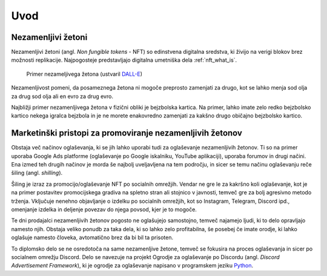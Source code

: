 ====================
Uvod
====================


.. raw:: latex

    \pagenumbering{arabic}


Nezamenljivi žetoni
===========================
Nezamenljivi žetoni (angl. *Non fungible tokens* - NFT) so edinstvena digitalna sredstva, ki živijo na 
verigi blokov brez možnosti replikacije.
Najpogosteje predstavljajo digitalna umetniška dela :ref:`nft_what_is`.


.. figure:: ./DEP/example_bunny_nft.png
    :width: 5cm

    Primer nezameljivega žetona (ustvaril `DALL-E <https://openai.com/dall-e-2/>`_)


Nezamenljivost pomeni, da posameznega žetona ni mogoče preprosto zamenjati za drugo, kot se lahko menja
sod olja za drug sod olja ali en evro za drug evro.

Najbližji primer nezamenljivega žetona v fizični obliki je bejzbolska kartica. Na primer, lahko imate zelo redko
bejzbolsko kartico nekega igralca bejzbola in je ne morete enakovredno zamenjati za kakšno drugo običajno bejzbolsko kartico.


Marketinški pristopi za promoviranje nezamenljivih žetonov
===========================================================
Obstaja več načinov oglaševanja, ki se jih lahko uporabi tudi za oglaševanje nezamenljivih žetonov. Ti so na primer
uporaba Google Ads platforme (oglaševanje po Google iskalniku, YouTube aplikaciji), uporaba forumov in drugi načini.
Ena izmed teh drugih načinov je morda še najbolj uveljavljena na tem področju, in sicer se temu načinu oglaševanju reče
šiling (angl. *shilling*).

Šiling je izraz za promocijo/oglaševanje NFT po socialnih omrežjih.
Vendar ne gre le za kakršno koli oglaševanje, kot je na primer postavitev promocijskega gradiva na spletno stran ali
stojnico v javnosti, temveč gre za bolj agresivno metodo trženja.
Vključuje nenehno objavljanje o izdelku po socialnih omrežjih, kot so Instagram, Telegram, Discord ipd.,
omenjanje izdelka in deljenje povezav do njega povsod, kjer je to mogoče.

Te dni prodajalci nezamenljivih žetonov pogosto ne oglašujejo samostojno, temveč najamejo ljudi, ki to delo 
opravljajo namesto njih. Obstaja veliko ponudb za taka dela, ki so lahko zelo profitabilna, še posebej če imate
orodje, ki lahko oglašuje namesto človeka, avtomatično brez da bi bil ta prisoten.

To diplomsko delo se ne osredotoča na same nezamenljive žetone, temveč se fokusira na proces oglaševanja in sicer po socialnem
omrežju Discord. Delo se navezuje na projekt Ogrodje za oglaševanje po Discordu (angl. *Discord Advertisement Framework*), ki je
ogrodje za oglaševanje napisano v programskem jeziku `Python <https://www.python.org>`_.
